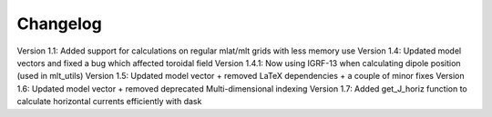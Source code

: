 Changelog
=========

Version 1.1: Added support for calculations on regular mlat/mlt grids with less memory use
Version 1.4: Updated model vectors and fixed a bug which affected toroidal field
Version 1.4.1: Now using IGRF-13 when calculating dipole position (used in mlt_utils)
Version 1.5: Updated model vector + removed LaTeX dependencies + a couple of minor fixes
Version 1.6: Updated model vector + removed deprecated Multi-dimensional indexing 
Version 1.7: Added get_J_horiz function to calculate horizontal currents efficiently with dask
